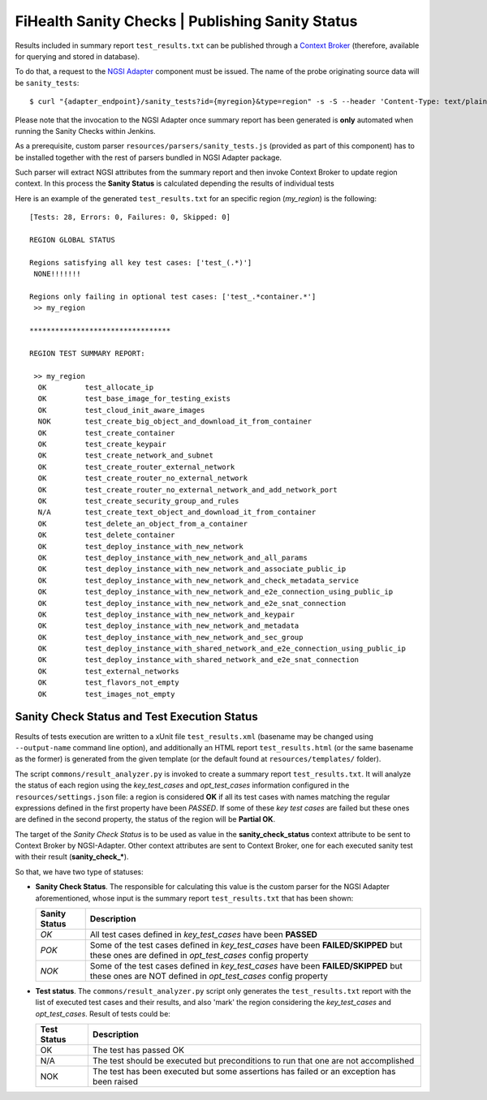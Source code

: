 ===================================================
 FiHealth Sanity Checks | Publishing Sanity Status
===================================================

Results included in summary report ``test_results.txt`` can be published through
a `Context Broker`_ (therefore, available for querying and stored in database).

To do that, a request to the `NGSI Adapter`_ component must be issued. The name
of the probe originating source data will be ``sanity_tests``::

    $ curl "{adapter_endpoint}/sanity_tests?id={myregion}&type=region" -s -S --header 'Content-Type: text/plain' -X POST -d @test_results.txt

Please note that the invocation to the NGSI Adapter once summary report has been
generated is **only** automated when running the Sanity Checks within Jenkins.

As a prerequisite, custom parser ``resources/parsers/sanity_tests.js`` (provided
as part of this component) has to be installed together with the rest of parsers
bundled in NGSI Adapter package.

Such parser will extract NGSI attributes from the summary report and then invoke
Context Broker to update region context. In this process the **Sanity Status**
is calculated depending the results of individual tests

Here is an example of the generated ``test_results.txt`` for an specific region
(*my_region*) is the following:

::

    [Tests: 28, Errors: 0, Failures: 0, Skipped: 0]

    REGION GLOBAL STATUS

    Regions satisfying all key test cases: ['test_(.*)']
     NONE!!!!!!!

    Regions only failing in optional test cases: ['test_.*container.*']
     >> my_region

    *********************************

    REGION TEST SUMMARY REPORT:

     >> my_region
      OK	 test_allocate_ip
      OK	 test_base_image_for_testing_exists
      OK	 test_cloud_init_aware_images
      NOK	 test_create_big_object_and_download_it_from_container
      OK	 test_create_container
      OK	 test_create_keypair
      OK	 test_create_network_and_subnet
      OK	 test_create_router_external_network
      OK	 test_create_router_no_external_network
      OK	 test_create_router_no_external_network_and_add_network_port
      OK	 test_create_security_group_and_rules
      N/A	 test_create_text_object_and_download_it_from_container
      OK	 test_delete_an_object_from_a_container
      OK	 test_delete_container
      OK	 test_deploy_instance_with_new_network
      OK	 test_deploy_instance_with_new_network_and_all_params
      OK	 test_deploy_instance_with_new_network_and_associate_public_ip
      OK	 test_deploy_instance_with_new_network_and_check_metadata_service
      OK	 test_deploy_instance_with_new_network_and_e2e_connection_using_public_ip
      OK	 test_deploy_instance_with_new_network_and_e2e_snat_connection
      OK	 test_deploy_instance_with_new_network_and_keypair
      OK	 test_deploy_instance_with_new_network_and_metadata
      OK	 test_deploy_instance_with_new_network_and_sec_group
      OK	 test_deploy_instance_with_shared_network_and_e2e_connection_using_public_ip
      OK	 test_deploy_instance_with_shared_network_and_e2e_snat_connection
      OK	 test_external_networks
      OK	 test_flavors_not_empty
      OK	 test_images_not_empty


Sanity Check Status and Test Execution Status
---------------------------------------------

Results of tests execution are written to a xUnit file ``test_results.xml``
(basename may be changed using ``--output-name`` command line option), and
additionally an HTML report ``test_results.html`` (or the same basename as
the former) is generated from the given template (or the default found at
``resources/templates/`` folder).

The script ``commons/result_analyzer.py`` is invoked to create a summary
report ``test_results.txt``. It will analyze the status of each region using
the *key_test_cases* and *opt_test_cases* information configured in the
``resources/settings.json`` file: a region is considered **OK** if all its test
cases with names matching the regular expressions defined in the first property
have been *PASSED*. If some of these *key test cases* are failed but these ones
are defined in the second property, the status of the region will
be **Partial OK**.

The target of the *Sanity Check Status* is to be used as value in the
**sanity_check_status** context attribute to be sent to Context Broker
by NGSI-Adapter. Other context attributes are sent to Context Broker,
one for each executed sanity test with their result (**sanity_check_***).

So that, we have two type of statuses:

- **Sanity Check Status**. The responsible for calculating this value is the
  custom parser for the NGSI Adapter aforementioned, whose input is the summary
  report ``test_results.txt`` that has been shown:

  +---------------+---------------------------------------------+
  | Sanity Status | Description                                 |
  +===============+=============================================+
  | *OK*          | All test cases defined in *key_test_cases*  |
  |               | have been **PASSED**                        |
  +---------------+---------------------------------------------+
  | *POK*         | Some of the test cases defined in           |
  |               | *key_test_cases* have been                  |
  |               | **FAILED/SKIPPED** but these ones are       |
  |               | defined in *opt_test_cases* config property |
  +---------------+---------------------------------------------+
  | *NOK*         | Some of the test cases defined in           |
  |               | *key_test_cases* have been                  |
  |               | **FAILED/SKIPPED** but these ones are NOT   |
  |               | defined in *opt_test_cases* config property |
  +---------------+---------------------------------------------+


- **Test status**. The ``commons/result_analyzer.py`` script only generates
  the ``test_results.txt`` report with the list of executed test cases and their
  results, and also 'mark' the region considering the *key_test_cases*
  and *opt_test_cases*. Result of tests could be:

  +-------------+---------------------------------------------+
  | Test Status | Description                                 |
  +=============+=============================================+
  | OK          | The test has passed OK                      |
  +-------------+---------------------------------------------+
  | N/A         | The test should be executed but             |
  |             | preconditions to run that one               |
  |             | are not accomplished                        |
  +-------------+---------------------------------------------+
  | NOK         | The test has been executed but some         |
  |             | assertions has failed or an exception       |
  |             | has been raised                             |
  +-------------+---------------------------------------------+


.. REFERENCES

.. _NGSI Adapter: https://github.com/telefonicaid/fiware-monitoring/tree/master/ngsi_adapter
.. _Context Broker: http://github.com/telefonicaid/fiware-orion/
